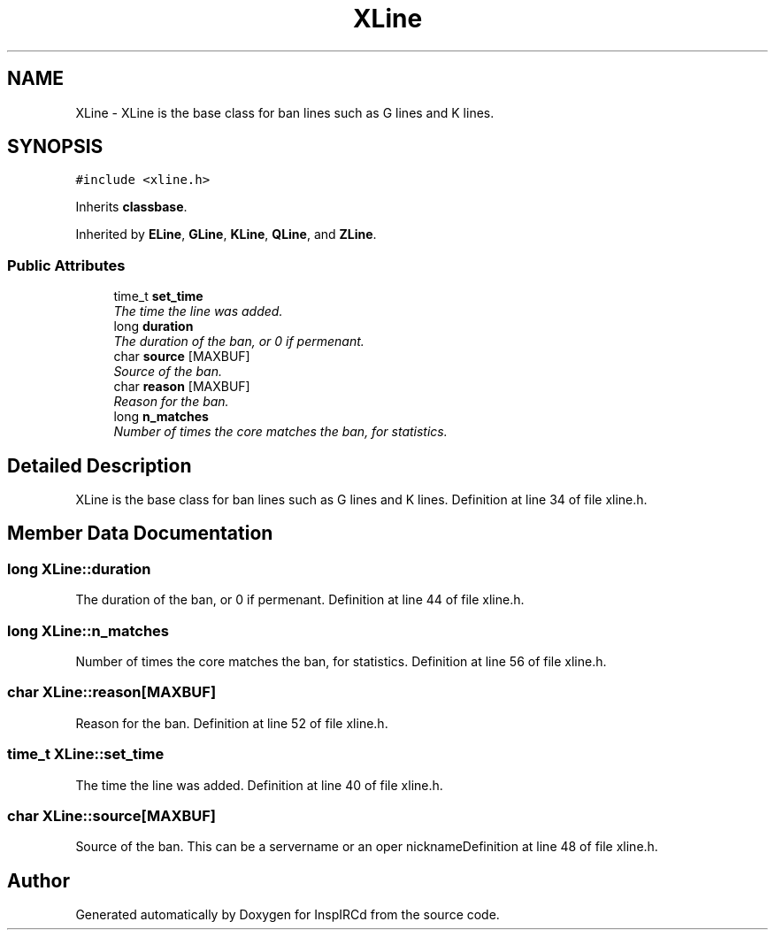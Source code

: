.TH "XLine" 3 "15 Apr 2005" "InspIRCd" \" -*- nroff -*-
.ad l
.nh
.SH NAME
XLine \- XLine is the base class for ban lines such as G lines and K lines.  

.PP
.SH SYNOPSIS
.br
.PP
\fC#include <xline.h>\fP
.PP
Inherits \fBclassbase\fP.
.PP
Inherited by \fBELine\fP, \fBGLine\fP, \fBKLine\fP, \fBQLine\fP, and \fBZLine\fP.
.PP
.SS "Public Attributes"

.in +1c
.ti -1c
.RI "time_t \fBset_time\fP"
.br
.RI "\fIThe time the line was added. \fP"
.ti -1c
.RI "long \fBduration\fP"
.br
.RI "\fIThe duration of the ban, or 0 if permenant. \fP"
.ti -1c
.RI "char \fBsource\fP [MAXBUF]"
.br
.RI "\fISource of the ban. \fP"
.ti -1c
.RI "char \fBreason\fP [MAXBUF]"
.br
.RI "\fIReason for the ban. \fP"
.ti -1c
.RI "long \fBn_matches\fP"
.br
.RI "\fINumber of times the core matches the ban, for statistics. \fP"
.in -1c
.SH "Detailed Description"
.PP 
XLine is the base class for ban lines such as G lines and K lines. Definition at line 34 of file xline.h.
.SH "Member Data Documentation"
.PP 
.SS "long \fBXLine::duration\fP"
.PP
The duration of the ban, or 0 if permenant. Definition at line 44 of file xline.h.
.SS "long \fBXLine::n_matches\fP"
.PP
Number of times the core matches the ban, for statistics. Definition at line 56 of file xline.h.
.SS "char \fBXLine::reason\fP[MAXBUF]"
.PP
Reason for the ban. Definition at line 52 of file xline.h.
.SS "time_t \fBXLine::set_time\fP"
.PP
The time the line was added. Definition at line 40 of file xline.h.
.SS "char \fBXLine::source\fP[MAXBUF]"
.PP
Source of the ban. This can be a servername or an oper nicknameDefinition at line 48 of file xline.h.

.SH "Author"
.PP 
Generated automatically by Doxygen for InspIRCd from the source code.
